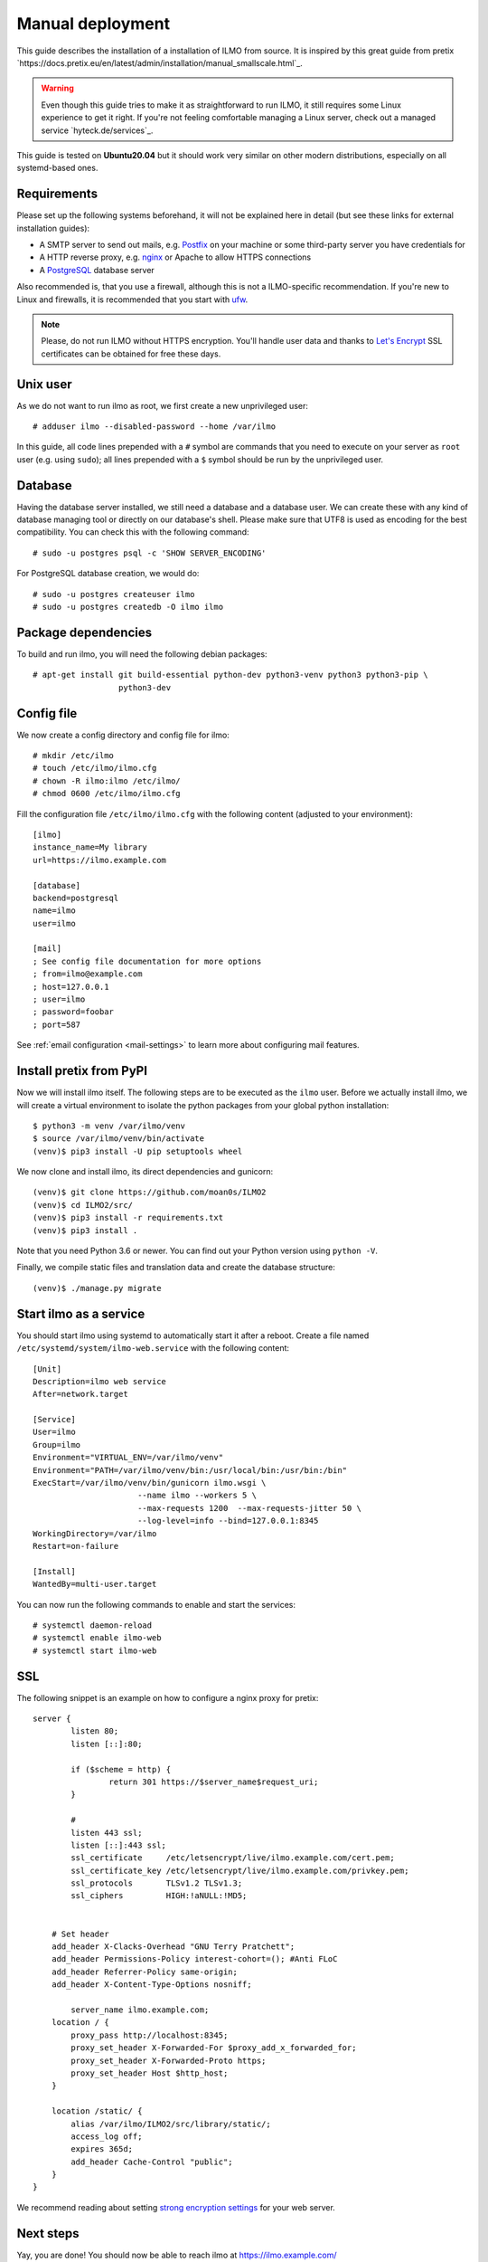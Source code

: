 .. highlight:: none

Manual deployment
=============================

This guide describes the installation of a installation of ILMO from source. It is inspired by this great guide from
pretix `https://docs.pretix.eu/en/latest/admin/installation/manual_smallscale.html`_.

.. warning:: Even though this guide tries to make it as straightforward to run ILMO, it still requires some Linux experience to
             get it right. If you're not feeling comfortable managing a Linux server, check out a managed service `hyteck.de/services`_.

This guide is tested on **Ubuntu20.04** but it should work very similar on other
modern distributions, especially on all systemd-based ones.

Requirements
------------

Please set up the following systems beforehand, it will not be explained here in detail (but see these links for external
installation guides):

* A SMTP server to send out mails, e.g. `Postfix`_ on your machine or some third-party server you have credentials for
* A HTTP reverse proxy, e.g. `nginx`_ or Apache to allow HTTPS connections
* A `PostgreSQL`_ database server

Also recommended is, that you use a firewall, although this is not a ILMO-specific recommendation. If you're new to
Linux and firewalls, it is recommended that you start with `ufw`_.

.. note:: Please, do not run ILMO without HTTPS encryption. You'll handle user data and thanks to `Let's Encrypt`_
          SSL certificates can be obtained for free these days.

Unix user
---------

As we do not want to run ilmo as root, we first create a new unprivileged user::

    # adduser ilmo --disabled-password --home /var/ilmo

In this guide, all code lines prepended with a ``#`` symbol are commands that you need to execute on your server as
``root`` user (e.g. using ``sudo``); all lines prepended with a ``$`` symbol should be run by the unprivileged user.

Database
--------

Having the database server installed, we still need a database and a database user. We can create these with any kind
of database managing tool or directly on our database's shell. Please make sure that UTF8 is used as encoding for the
best compatibility. You can check this with the following command::

    # sudo -u postgres psql -c 'SHOW SERVER_ENCODING'

For PostgreSQL database creation, we would do::

    # sudo -u postgres createuser ilmo
    # sudo -u postgres createdb -O ilmo ilmo

Package dependencies
--------------------

To build and run ilmo, you will need the following debian packages::

    # apt-get install git build-essential python-dev python3-venv python3 python3-pip \
                      python3-dev

Config file
-----------

We now create a config directory and config file for ilmo::

    # mkdir /etc/ilmo
    # touch /etc/ilmo/ilmo.cfg
    # chown -R ilmo:ilmo /etc/ilmo/
    # chmod 0600 /etc/ilmo/ilmo.cfg

Fill the configuration file ``/etc/ilmo/ilmo.cfg`` with the following content (adjusted to your environment)::

    [ilmo]
    instance_name=My library
    url=https://ilmo.example.com

    [database]
    backend=postgresql
    name=ilmo
    user=ilmo

    [mail]
    ; See config file documentation for more options
    ; from=ilmo@example.com
    ; host=127.0.0.1
    ; user=ilmo
    ; password=foobar
    ; port=587




See :ref:`email configuration <mail-settings>` to learn more about configuring mail features.

Install pretix from PyPI
------------------------

Now we will install ilmo itself. The following steps are to be executed as the ``ilmo`` user. Before we
actually install ilmo, we will create a virtual environment to isolate the python packages from your global
python installation::

    $ python3 -m venv /var/ilmo/venv
    $ source /var/ilmo/venv/bin/activate
    (venv)$ pip3 install -U pip setuptools wheel

We now clone and install ilmo, its direct dependencies and gunicorn::

    (venv)$ git clone https://github.com/moan0s/ILMO2
    (venv)$ cd ILMO2/src/
    (venv)$ pip3 install -r requirements.txt
    (venv)$ pip3 install .

Note that you need Python 3.6 or newer. You can find out your Python version using ``python -V``.

Finally, we compile static files and translation data and create the database structure::

    (venv)$ ./manage.py migrate


Start ilmo as a service
-------------------------

You should start ilmo using systemd to automatically start it after a reboot. Create a file
named ``/etc/systemd/system/ilmo-web.service`` with the following content::

    [Unit]
    Description=ilmo web service
    After=network.target

    [Service]
    User=ilmo
    Group=ilmo
    Environment="VIRTUAL_ENV=/var/ilmo/venv"
    Environment="PATH=/var/ilmo/venv/bin:/usr/local/bin:/usr/bin:/bin"
    ExecStart=/var/ilmo/venv/bin/gunicorn ilmo.wsgi \
                          --name ilmo --workers 5 \
                          --max-requests 1200  --max-requests-jitter 50 \
                          --log-level=info --bind=127.0.0.1:8345
    WorkingDirectory=/var/ilmo
    Restart=on-failure

    [Install]
    WantedBy=multi-user.target

You can now run the following commands to enable and start the services::

    # systemctl daemon-reload
    # systemctl enable ilmo-web
    # systemctl start ilmo-web


SSL
---

The following snippet is an example on how to configure a nginx proxy for pretix::

        server {
                listen 80;
                listen [::]:80;

                if ($scheme = http) {
                        return 301 https://$server_name$request_uri;
                }

                #
                listen 443 ssl;
                listen [::]:443 ssl;
                ssl_certificate     /etc/letsencrypt/live/ilmo.example.com/cert.pem;
                ssl_certificate_key /etc/letsencrypt/live/ilmo.example.com/privkey.pem;
                ssl_protocols       TLSv1.2 TLSv1.3;
                ssl_ciphers         HIGH:!aNULL:!MD5;


            # Set header
            add_header X-Clacks-Overhead "GNU Terry Pratchett";
            add_header Permissions-Policy interest-cohort=(); #Anti FLoC
            add_header Referrer-Policy same-origin;
            add_header X-Content-Type-Options nosniff;

                server_name ilmo.example.com;
            location / {
                proxy_pass http://localhost:8345;
                proxy_set_header X-Forwarded-For $proxy_add_x_forwarded_for;
                proxy_set_header X-Forwarded-Proto https;
                proxy_set_header Host $http_host;
            }

            location /static/ {
                alias /var/ilmo/ILMO2/src/library/static/;
                access_log off;
                expires 365d;
                add_header Cache-Control "public";
            }
        }


We recommend reading about setting `strong encryption settings`_ for your web server.

Next steps
----------

Yay, you are done! You should now be able to reach ilmo at https://ilmo.example.com/

Updates
-------

.. warning:: While we try hard not to break things, **please perform a backup before every upgrade**.

To upgrade to a new ilmo release, pull the latest code changes and run the following commands::

    $ source /var/ilmo/venv/bin/activate
    (venv)$ pip3 install -U --upgrade-strategy eager ilmo gunicorn
    (venv)$ python -m ilmo migrate
    (venv)$ python -m pretix rebuild
    (venv)$ python -m ilmo updatestyles
    # systemctl restart ilmo-web ilmo-worker

Make sure to also read :ref:`update_notes` and the release notes of the version you are updating to.


.. _Postfix: https://www.digitalocean.com/community/tutorials/how-to-install-and-configure-postfix-as-a-send-only-smtp-server-on-ubuntu-16-04
.. _nginx: https://botleg.com/stories/https-with-lets-encrypt-and-nginx/
.. _Let's Encrypt: https://letsencrypt.org/
.. _MySQL: https://dev.mysql.com/doc/refman/5.7/en/linux-installation-apt-repo.html
.. _PostgreSQL: https://www.digitalocean.com/community/tutorials/how-to-install-and-use-postgresql-on-ubuntu-20-04
.. _redis: https://blog.programster.org/debian-8-install-redis-server/
.. _ufw: https://en.wikipedia.org/wiki/Uncomplicated_Firewall
.. _strong encryption settings: https://mozilla.github.io/server-side-tls/ssl-config-generator/
